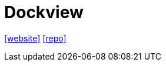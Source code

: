 = Dockview
:toc: left
:url-website: https://dockview.dev/
// :url-docs: 
:url-repo: https://github.com/mathuo/dockview

{url-website}[[website\]]
// {url-docs}[[docs\]]
{url-repo}[[repo\]]

